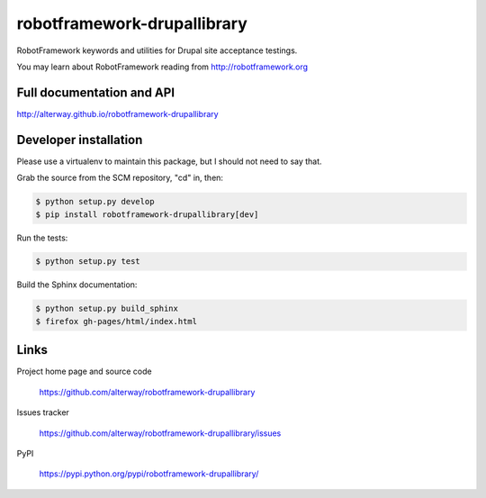 ============================
robotframework-drupallibrary
============================

.. image:: https://pypip.in/download/robotframework-drupallibrary/badge.svg
   :target: https://pypi.python.org/pypi//robotframework-drupallibrary/
   :alt: Downloads

.. image:: https://pypip.in/version/robotframework-drupallibrary/badge.svg
   :target: https://pypi.python.org/pypi/robotframework-drupallibrary/
   :alt: Latest Version

.. image:: https://pypip.in/py_versions/robotframework-drupallibrary/badge.svg
    :target: https://pypi.python.org/pypi/robotframework-drupallibrary/
    :alt: Supported Python versions

.. image:: https://pypip.in/status/robotframework-drupallibrary/badge.svg
   :target: https://pypi.python.org/pypi/robotframework-drupallibrary/
   :alt: Development Status

.. image:: https://pypip.in/license/robotframework-drupallibrary/badge.svg
    :target: https://pypi.python.org/pypi/robotframework-drupallibrary/
    :alt: License
    
RobotFramework keywords and utilities for Drupal site acceptance testings.

You may learn about RobotFramework reading from http://robotframework.org

Full documentation and API
==========================

http://alterway.github.io/robotframework-drupallibrary

Developer installation
======================

Please use a virtualenv to maintain this package, but I should not need to say that.

Grab the source from the SCM repository, "cd" in, then:

.. code:: console

   $ python setup.py develop
   $ pip install robotframework-drupallibrary[dev]

Run the tests:

.. code:: console

   $ python setup.py test

Build the Sphinx documentation:

.. code:: console

   $ python setup.py build_sphinx
   $ firefox gh-pages/html/index.html

Links
=====

Project home page and source code

  https://github.com/alterway/robotframework-drupallibrary

Issues tracker

  https://github.com/alterway/robotframework-drupallibrary/issues

PyPI

  https://pypi.python.org/pypi/robotframework-drupallibrary/

